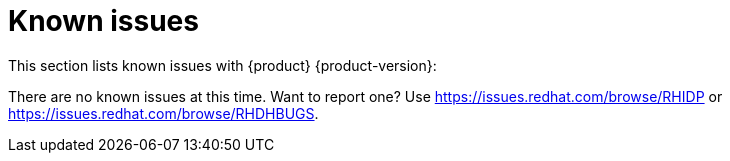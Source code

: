 [id='con-relnotes-known-issues_{context}']
= Known issues

This section lists known issues with {product} {product-version}:

There are no known issues at this time. Want to report one? Use https://issues.redhat.com/browse/RHIDP or https://issues.redhat.com/browse/RHDHBUGS.